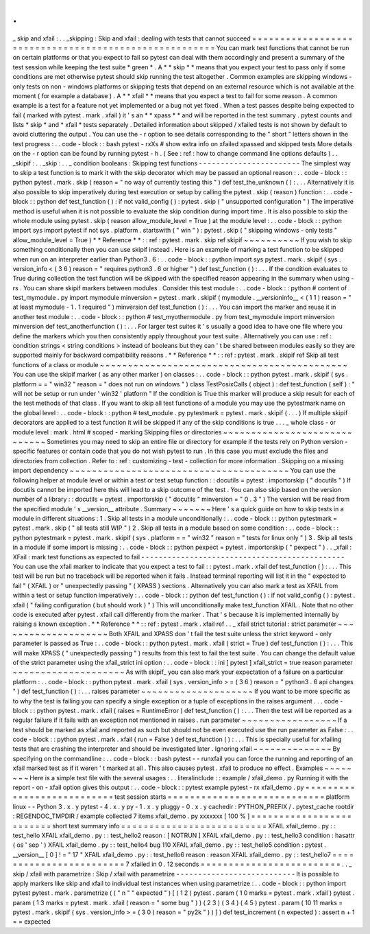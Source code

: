 .
.
_
skip
and
xfail
:
.
.
_skipping
:
Skip
and
xfail
:
dealing
with
tests
that
cannot
succeed
=
=
=
=
=
=
=
=
=
=
=
=
=
=
=
=
=
=
=
=
=
=
=
=
=
=
=
=
=
=
=
=
=
=
=
=
=
=
=
=
=
=
=
=
=
=
=
=
=
=
=
=
=
=
You
can
mark
test
functions
that
cannot
be
run
on
certain
platforms
or
that
you
expect
to
fail
so
pytest
can
deal
with
them
accordingly
and
present
a
summary
of
the
test
session
while
keeping
the
test
suite
*
green
*
.
A
*
*
skip
*
*
means
that
you
expect
your
test
to
pass
only
if
some
conditions
are
met
otherwise
pytest
should
skip
running
the
test
altogether
.
Common
examples
are
skipping
windows
-
only
tests
on
non
-
windows
platforms
or
skipping
tests
that
depend
on
an
external
resource
which
is
not
available
at
the
moment
(
for
example
a
database
)
.
A
*
*
xfail
*
*
means
that
you
expect
a
test
to
fail
for
some
reason
.
A
common
example
is
a
test
for
a
feature
not
yet
implemented
or
a
bug
not
yet
fixed
.
When
a
test
passes
despite
being
expected
to
fail
(
marked
with
pytest
.
mark
.
xfail
)
it
'
s
an
*
*
xpass
*
*
and
will
be
reported
in
the
test
summary
.
pytest
counts
and
lists
*
skip
*
and
*
xfail
*
tests
separately
.
Detailed
information
about
skipped
/
xfailed
tests
is
not
shown
by
default
to
avoid
cluttering
the
output
.
You
can
use
the
-
r
option
to
see
details
corresponding
to
the
"
short
"
letters
shown
in
the
test
progress
:
.
.
code
-
block
:
:
bash
pytest
-
rxXs
#
show
extra
info
on
xfailed
xpassed
and
skipped
tests
More
details
on
the
-
r
option
can
be
found
by
running
pytest
-
h
.
(
See
:
ref
:
how
to
change
command
line
options
defaults
)
.
.
_skipif
:
.
.
_skip
:
.
.
_
condition
booleans
:
Skipping
test
functions
-
-
-
-
-
-
-
-
-
-
-
-
-
-
-
-
-
-
-
-
-
-
-
The
simplest
way
to
skip
a
test
function
is
to
mark
it
with
the
skip
decorator
which
may
be
passed
an
optional
reason
:
.
.
code
-
block
:
:
python
pytest
.
mark
.
skip
(
reason
=
"
no
way
of
currently
testing
this
"
)
def
test_the_unknown
(
)
:
.
.
.
Alternatively
it
is
also
possible
to
skip
imperatively
during
test
execution
or
setup
by
calling
the
pytest
.
skip
(
reason
)
function
:
.
.
code
-
block
:
:
python
def
test_function
(
)
:
if
not
valid_config
(
)
:
pytest
.
skip
(
"
unsupported
configuration
"
)
The
imperative
method
is
useful
when
it
is
not
possible
to
evaluate
the
skip
condition
during
import
time
.
It
is
also
possible
to
skip
the
whole
module
using
pytest
.
skip
(
reason
allow_module_level
=
True
)
at
the
module
level
:
.
.
code
-
block
:
:
python
import
sys
import
pytest
if
not
sys
.
platform
.
startswith
(
"
win
"
)
:
pytest
.
skip
(
"
skipping
windows
-
only
tests
"
allow_module_level
=
True
)
*
*
Reference
*
*
:
:
ref
:
pytest
.
mark
.
skip
ref
skipif
~
~
~
~
~
~
~
~
~
~
If
you
wish
to
skip
something
conditionally
then
you
can
use
skipif
instead
.
Here
is
an
example
of
marking
a
test
function
to
be
skipped
when
run
on
an
interpreter
earlier
than
Python3
.
6
:
.
.
code
-
block
:
:
python
import
sys
pytest
.
mark
.
skipif
(
sys
.
version_info
<
(
3
6
)
reason
=
"
requires
python3
.
6
or
higher
"
)
def
test_function
(
)
:
.
.
.
If
the
condition
evaluates
to
True
during
collection
the
test
function
will
be
skipped
with
the
specified
reason
appearing
in
the
summary
when
using
-
rs
.
You
can
share
skipif
markers
between
modules
.
Consider
this
test
module
:
.
.
code
-
block
:
:
python
#
content
of
test_mymodule
.
py
import
mymodule
minversion
=
pytest
.
mark
.
skipif
(
mymodule
.
__versioninfo__
<
(
1
1
)
reason
=
"
at
least
mymodule
-
1
.
1
required
"
)
minversion
def
test_function
(
)
:
.
.
.
You
can
import
the
marker
and
reuse
it
in
another
test
module
:
.
.
code
-
block
:
:
python
#
test_myothermodule
.
py
from
test_mymodule
import
minversion
minversion
def
test_anotherfunction
(
)
:
.
.
.
For
larger
test
suites
it
'
s
usually
a
good
idea
to
have
one
file
where
you
define
the
markers
which
you
then
consistently
apply
throughout
your
test
suite
.
Alternatively
you
can
use
:
ref
:
condition
strings
<
string
conditions
>
instead
of
booleans
but
they
can
'
t
be
shared
between
modules
easily
so
they
are
supported
mainly
for
backward
compatibility
reasons
.
*
*
Reference
*
*
:
:
ref
:
pytest
.
mark
.
skipif
ref
Skip
all
test
functions
of
a
class
or
module
~
~
~
~
~
~
~
~
~
~
~
~
~
~
~
~
~
~
~
~
~
~
~
~
~
~
~
~
~
~
~
~
~
~
~
~
~
~
~
~
~
~
~
~
You
can
use
the
skipif
marker
(
as
any
other
marker
)
on
classes
:
.
.
code
-
block
:
:
python
pytest
.
mark
.
skipif
(
sys
.
platform
=
=
"
win32
"
reason
=
"
does
not
run
on
windows
"
)
class
TestPosixCalls
(
object
)
:
def
test_function
(
self
)
:
"
will
not
be
setup
or
run
under
'
win32
'
platform
"
If
the
condition
is
True
this
marker
will
produce
a
skip
result
for
each
of
the
test
methods
of
that
class
.
If
you
want
to
skip
all
test
functions
of
a
module
you
may
use
the
pytestmark
name
on
the
global
level
:
.
.
code
-
block
:
:
python
#
test_module
.
py
pytestmark
=
pytest
.
mark
.
skipif
(
.
.
.
)
If
multiple
skipif
decorators
are
applied
to
a
test
function
it
will
be
skipped
if
any
of
the
skip
conditions
is
true
.
.
.
_
whole
class
-
or
module
level
:
mark
.
html
#
scoped
-
marking
Skipping
files
or
directories
~
~
~
~
~
~
~
~
~
~
~
~
~
~
~
~
~
~
~
~
~
~
~
~
~
~
~
~
~
Sometimes
you
may
need
to
skip
an
entire
file
or
directory
for
example
if
the
tests
rely
on
Python
version
-
specific
features
or
contain
code
that
you
do
not
wish
pytest
to
run
.
In
this
case
you
must
exclude
the
files
and
directories
from
collection
.
Refer
to
:
ref
:
customizing
-
test
-
collection
for
more
information
.
Skipping
on
a
missing
import
dependency
~
~
~
~
~
~
~
~
~
~
~
~
~
~
~
~
~
~
~
~
~
~
~
~
~
~
~
~
~
~
~
~
~
~
~
~
~
~
~
You
can
use
the
following
helper
at
module
level
or
within
a
test
or
test
setup
function
:
:
docutils
=
pytest
.
importorskip
(
"
docutils
"
)
If
docutils
cannot
be
imported
here
this
will
lead
to
a
skip
outcome
of
the
test
.
You
can
also
skip
based
on
the
version
number
of
a
library
:
:
docutils
=
pytest
.
importorskip
(
"
docutils
"
minversion
=
"
0
.
3
"
)
The
version
will
be
read
from
the
specified
module
'
s
__version__
attribute
.
Summary
~
~
~
~
~
~
~
Here
'
s
a
quick
guide
on
how
to
skip
tests
in
a
module
in
different
situations
:
1
.
Skip
all
tests
in
a
module
unconditionally
:
.
.
code
-
block
:
:
python
pytestmark
=
pytest
.
mark
.
skip
(
"
all
tests
still
WIP
"
)
2
.
Skip
all
tests
in
a
module
based
on
some
condition
:
.
.
code
-
block
:
:
python
pytestmark
=
pytest
.
mark
.
skipif
(
sys
.
platform
=
=
"
win32
"
reason
=
"
tests
for
linux
only
"
)
3
.
Skip
all
tests
in
a
module
if
some
import
is
missing
:
.
.
code
-
block
:
:
python
pexpect
=
pytest
.
importorskip
(
"
pexpect
"
)
.
.
_xfail
:
XFail
:
mark
test
functions
as
expected
to
fail
-
-
-
-
-
-
-
-
-
-
-
-
-
-
-
-
-
-
-
-
-
-
-
-
-
-
-
-
-
-
-
-
-
-
-
-
-
-
-
-
-
-
-
-
-
-
You
can
use
the
xfail
marker
to
indicate
that
you
expect
a
test
to
fail
:
:
pytest
.
mark
.
xfail
def
test_function
(
)
:
.
.
.
This
test
will
be
run
but
no
traceback
will
be
reported
when
it
fails
.
Instead
terminal
reporting
will
list
it
in
the
"
expected
to
fail
"
(
XFAIL
)
or
"
unexpectedly
passing
"
(
XPASS
)
sections
.
Alternatively
you
can
also
mark
a
test
as
XFAIL
from
within
a
test
or
setup
function
imperatively
:
.
.
code
-
block
:
:
python
def
test_function
(
)
:
if
not
valid_config
(
)
:
pytest
.
xfail
(
"
failing
configuration
(
but
should
work
)
"
)
This
will
unconditionally
make
test_function
XFAIL
.
Note
that
no
other
code
is
executed
after
pytest
.
xfail
call
differently
from
the
marker
.
That
'
s
because
it
is
implemented
internally
by
raising
a
known
exception
.
*
*
Reference
*
*
:
:
ref
:
pytest
.
mark
.
xfail
ref
.
.
_
xfail
strict
tutorial
:
strict
parameter
~
~
~
~
~
~
~
~
~
~
~
~
~
~
~
~
~
~
~
~
Both
XFAIL
and
XPASS
don
'
t
fail
the
test
suite
unless
the
strict
keyword
-
only
parameter
is
passed
as
True
:
.
.
code
-
block
:
:
python
pytest
.
mark
.
xfail
(
strict
=
True
)
def
test_function
(
)
:
.
.
.
This
will
make
XPASS
(
"
unexpectedly
passing
"
)
results
from
this
test
to
fail
the
test
suite
.
You
can
change
the
default
value
of
the
strict
parameter
using
the
xfail_strict
ini
option
:
.
.
code
-
block
:
:
ini
[
pytest
]
xfail_strict
=
true
reason
parameter
~
~
~
~
~
~
~
~
~
~
~
~
~
~
~
~
~
~
~
~
As
with
skipif_
you
can
also
mark
your
expectation
of
a
failure
on
a
particular
platform
:
.
.
code
-
block
:
:
python
pytest
.
mark
.
xfail
(
sys
.
version_info
>
=
(
3
6
)
reason
=
"
python3
.
6
api
changes
"
)
def
test_function
(
)
:
.
.
.
raises
parameter
~
~
~
~
~
~
~
~
~
~
~
~
~
~
~
~
~
~
~
~
If
you
want
to
be
more
specific
as
to
why
the
test
is
failing
you
can
specify
a
single
exception
or
a
tuple
of
exceptions
in
the
raises
argument
.
.
.
code
-
block
:
:
python
pytest
.
mark
.
xfail
(
raises
=
RuntimeError
)
def
test_function
(
)
:
.
.
.
Then
the
test
will
be
reported
as
a
regular
failure
if
it
fails
with
an
exception
not
mentioned
in
raises
.
run
parameter
~
~
~
~
~
~
~
~
~
~
~
~
~
~
~
~
~
If
a
test
should
be
marked
as
xfail
and
reported
as
such
but
should
not
be
even
executed
use
the
run
parameter
as
False
:
.
.
code
-
block
:
:
python
pytest
.
mark
.
xfail
(
run
=
False
)
def
test_function
(
)
:
.
.
.
This
is
specially
useful
for
xfailing
tests
that
are
crashing
the
interpreter
and
should
be
investigated
later
.
Ignoring
xfail
~
~
~
~
~
~
~
~
~
~
~
~
~
~
By
specifying
on
the
commandline
:
.
.
code
-
block
:
:
bash
pytest
-
-
runxfail
you
can
force
the
running
and
reporting
of
an
xfail
marked
test
as
if
it
weren
'
t
marked
at
all
.
This
also
causes
pytest
.
xfail
to
produce
no
effect
.
Examples
~
~
~
~
~
~
~
~
Here
is
a
simple
test
file
with
the
several
usages
:
.
.
literalinclude
:
:
example
/
xfail_demo
.
py
Running
it
with
the
report
-
on
-
xfail
option
gives
this
output
:
.
.
code
-
block
:
:
pytest
example
pytest
-
rx
xfail_demo
.
py
=
=
=
=
=
=
=
=
=
=
=
=
=
=
=
=
=
=
=
=
=
=
=
=
=
=
=
test
session
starts
=
=
=
=
=
=
=
=
=
=
=
=
=
=
=
=
=
=
=
=
=
=
=
=
=
=
=
=
platform
linux
-
-
Python
3
.
x
.
y
pytest
-
4
.
x
.
y
py
-
1
.
x
.
y
pluggy
-
0
.
x
.
y
cachedir
:
PYTHON_PREFIX
/
.
pytest_cache
rootdir
:
REGENDOC_TMPDIR
/
example
collected
7
items
xfail_demo
.
py
xxxxxxx
[
100
%
]
=
=
=
=
=
=
=
=
=
=
=
=
=
=
=
=
=
=
=
=
=
=
=
=
=
short
test
summary
info
=
=
=
=
=
=
=
=
=
=
=
=
=
=
=
=
=
=
=
=
=
=
=
=
=
=
XFAIL
xfail_demo
.
py
:
:
test_hello
XFAIL
xfail_demo
.
py
:
:
test_hello2
reason
:
[
NOTRUN
]
XFAIL
xfail_demo
.
py
:
:
test_hello3
condition
:
hasattr
(
os
'
sep
'
)
XFAIL
xfail_demo
.
py
:
:
test_hello4
bug
110
XFAIL
xfail_demo
.
py
:
:
test_hello5
condition
:
pytest
.
__version__
[
0
]
!
=
"
17
"
XFAIL
xfail_demo
.
py
:
:
test_hello6
reason
:
reason
XFAIL
xfail_demo
.
py
:
:
test_hello7
=
=
=
=
=
=
=
=
=
=
=
=
=
=
=
=
=
=
=
=
=
=
=
=
7
xfailed
in
0
.
12
seconds
=
=
=
=
=
=
=
=
=
=
=
=
=
=
=
=
=
=
=
=
=
=
=
=
=
.
.
_
skip
/
xfail
with
parametrize
:
Skip
/
xfail
with
parametrize
-
-
-
-
-
-
-
-
-
-
-
-
-
-
-
-
-
-
-
-
-
-
-
-
-
-
-
It
is
possible
to
apply
markers
like
skip
and
xfail
to
individual
test
instances
when
using
parametrize
:
.
.
code
-
block
:
:
python
import
pytest
pytest
.
mark
.
parametrize
(
(
"
n
"
"
expected
"
)
[
(
1
2
)
pytest
.
param
(
1
0
marks
=
pytest
.
mark
.
xfail
)
pytest
.
param
(
1
3
marks
=
pytest
.
mark
.
xfail
(
reason
=
"
some
bug
"
)
)
(
2
3
)
(
3
4
)
(
4
5
)
pytest
.
param
(
10
11
marks
=
pytest
.
mark
.
skipif
(
sys
.
version_info
>
=
(
3
0
)
reason
=
"
py2k
"
)
)
]
)
def
test_increment
(
n
expected
)
:
assert
n
+
1
=
=
expected
